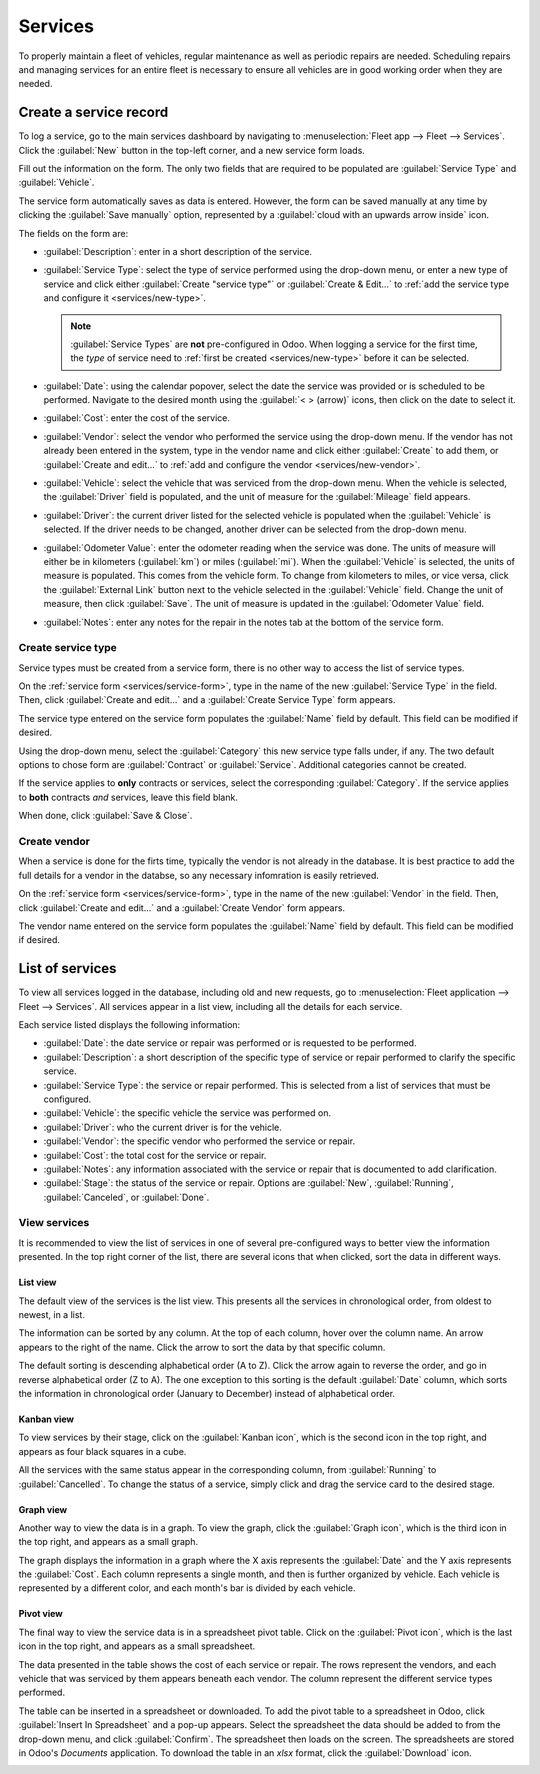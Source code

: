 ========
Services
========

To properly maintain a fleet of vehicles, regular maintenance as well as periodic repairs are
needed. Scheduling repairs and managing services for an entire fleet is necessary to ensure all
vehicles are in good working order when they are needed.

.. _services/service-form:

Create a service record
=======================

To log a service, go to the main services dashboard by navigating to :menuselection:`Fleet app -->
Fleet --> Services`. Click the :guilabel:`New` button in the top-left corner, and a new service form
loads.

Fill out the information on the form. The only two fields that are required to be populated are
:guilabel:`Service Type` and :guilabel:`Vehicle`.

The service form automatically saves as data is entered. However, the form can be saved manually at
any time by clicking the :guilabel:`Save manually` option, represented by a :guilabel:`cloud with an
upwards arrow inside` icon.

The fields on the form are:

- :guilabel:`Description`: enter in a short description of the service.
- :guilabel:`Service Type`: select the type of service performed using the drop-down menu, or enter
  a new type of service and click either :guilabel:`Create "service type"` or :guilabel:`Create &
  Edit...` to :ref:`add the service type and configure it <services/new-type>`.

  .. note::
     :guilabel:`Service Types` are **not** pre-configured in Odoo. When logging a service for the
     first time, the *type* of service need to :ref:`first be created <services/new-type>` before
     it can be selected.

- :guilabel:`Date`: using the calendar popover, select the date the service was provided or is
  scheduled to be performed. Navigate to the desired month using the :guilabel:`< > (arrow)` icons,
  then click on the date to select it.
- :guilabel:`Cost`: enter the cost of the service.
- :guilabel:`Vendor`: select the vendor who performed the service using the drop-down menu. If the
  vendor has not already been entered in the system, type in the vendor name and click either
  :guilabel:`Create` to add them, or  :guilabel:`Create and edit...` to :ref:`add and configure the
  vendor <services/new-vendor>`.
- :guilabel:`Vehicle`: select the vehicle that was serviced from the drop-down menu. When the
  vehicle is selected, the :guilabel:`Driver` field is populated, and the unit of measure for the
  :guilabel:`Mileage` field appears.
- :guilabel:`Driver`: the current driver listed for the selected vehicle is populated when the
  :guilabel:`Vehicle` is selected. If the driver needs to be changed, another driver can be selected
  from the drop-down menu.
- :guilabel:`Odometer Value`: enter the odometer reading when the service was done. The units of
  measure will either be in kilometers (:guilabel:`km`) or miles (:guilabel:`mi`). When the
  :guilabel:`Vehicle` is selected, the units of measure is populated. This comes from the vehicle
  form. To change from kilometers to miles, or vice versa, click the :guilabel:`External Link`
  button next to the vehicle selected in the :guilabel:`Vehicle` field. Change the unit of measure,
  then click :guilabel:`Save`. The unit of measure is updated in the :guilabel:`Odometer Value`
  field.
- :guilabel:`Notes`: enter any notes for the repair in the notes tab at the bottom of the service
  form.

.. image:: service/new-service.png
   :align: center
   :alt: Enter the information for a new service. The required fields are Service Type and Vehicle.

.. _services/new-type:

Create service type
-------------------

Service types must be created from a service form, there is no other way to access the list of
service types.

On the :ref:`service form <services/service-form>`, type in the name of the new :guilabel:`Service
Type` in the field. Then, click :guilabel:`Create and edit...` and a :guilabel:`Create Service Type`
form appears.

The service type entered on the service form populates the :guilabel:`Name` field by default. This
field can be modified if desired.

Using the drop-down menu, select the :guilabel:`Category` this new service type falls under, if any.
The two default options to chose form are :guilabel:`Contract` or :guilabel:`Service`. Additional
categories cannot be created.

If the service applies to **only** contracts or services, select the corresponding
:guilabel:`Category`. If the service applies to **both** contracts *and* services, leave this field
blank.

When done, click :guilabel:`Save & Close`.

.. _services/new-vendor:

Create vendor
-------------

When a service is done for the firts time, typically the vendor is not already in the database. It
is best practice to add the full details for a vendor in the databse, so any necessary infomration
is easily retrieved.

On the :ref:`service form <services/service-form>`, type in the name of the new :guilabel:`Vendor`
in the field. Then, click :guilabel:`Create and edit...` and a :guilabel:`Create Vendor` form
appears.

The vendor name entered on the service form populates the :guilabel:`Name` field by default. This
field can be modified if desired.

List of services
================

To view all services logged in the database, including old and new requests, go to
:menuselection:`Fleet application --> Fleet --> Services`. All services appear in a list view,
including all the details for each service.

Each service listed displays the following information:

- :guilabel:`Date`: the date service or repair was performed or is requested to be performed.
- :guilabel:`Description`: a short description of the specific type of service or repair performed
  to clarify the specific service.
- :guilabel:`Service Type`: the service or repair performed. This is selected from a list of
  services that must be configured.
- :guilabel:`Vehicle`: the specific vehicle the service was performed on.
- :guilabel:`Driver`: who the current driver is for the vehicle.
- :guilabel:`Vendor`: the specific vendor who performed the service or repair.
- :guilabel:`Cost`: the total cost for the service or repair.
- :guilabel:`Notes`: any information associated with the service or repair that is documented to add
  clarification.
- :guilabel:`Stage`: the status of the service or repair. Options are :guilabel:`New`,
  :guilabel:`Running`, :guilabel:`Canceled`, or :guilabel:`Done`.

.. image:: service/services.png
   :align: center
   :alt: The full list of services in the Odoo database.

View services
-------------

It is recommended to view the list of services in one of several pre-configured ways to better view
the information presented. In the top right corner of the list, there are several icons that when
clicked, sort the data in different ways.

.. image:: service/views.png
   :align: center
   :alt: The icons in the top right corner than cn be clicked to present the information in
         different ways.

List view
~~~~~~~~~

The default view of the services is the list view. This presents all the services in chronological
order, from oldest to newest, in a list.

The information can be sorted by any column. At the top of each column, hover over the column name.
An arrow appears to the right of the name. Click the arrow to sort the data by that specific column.

The default sorting is descending alphabetical order (A to Z). Click the arrow again to reverse the
order, and go in reverse alphabetical order (Z to A). The one exception to this sorting is the
default :guilabel:`Date` column, which sorts the information in chronological order (January to
December) instead of alphabetical order.

Kanban view
~~~~~~~~~~~

To view services by their stage, click on the :guilabel:`Kanban icon`, which is the second icon in
the top right, and appears as four black squares in a cube.

All the services with the same status appear in the corresponding column, from :guilabel:`Running`
to :guilabel:`Cancelled`. To change the status of a service, simply click and drag the service card
to the desired stage.

Graph view
~~~~~~~~~~

Another way to view the data is in a graph. To view the graph, click the :guilabel:`Graph icon`,
which is the third icon in the top right, and appears as a small graph.

The graph displays the information in a graph where the X axis represents the :guilabel:`Date` and
the Y axis represents the :guilabel:`Cost`. Each column represents a single month, and then is
further organized by vehicle. Each vehicle is represented by a different color, and each month's bar
is divided by each vehicle.

Pivot view
~~~~~~~~~~

The final way to view the service data is in a spreadsheet pivot table. Click on the
:guilabel:`Pivot icon`, which is the last icon in the top right, and appears as a small spreadsheet.

The data presented in the table shows the cost of each service or repair. The rows represent the
vendors, and each vehicle that was serviced by them appears beneath each vendor. The column
represent the different service types performed.

The table can be inserted in a spreadsheet or downloaded. To add the pivot table to a spreadsheet in
Odoo, click :guilabel:`Insert In Spreadsheet` and a pop-up appears. Select the spreadsheet the data
should be added to from the drop-down menu, and click :guilabel:`Confirm`. The spreadsheet then
loads on the screen. The spreadsheets are stored in Odoo's *Documents* application. To download the
table in an `xlsx` format, click the :guilabel:`Download` icon.

.. image:: service/pivot.png
   :align: center
   :alt: Download the pivot table to an xlsx file, or insert the data in a spreadsheet in Odoo's
         Documents application.
